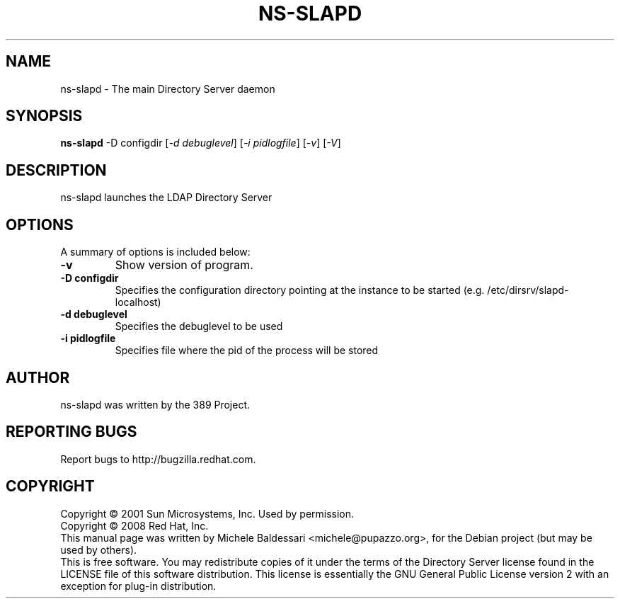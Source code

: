 .\"                                      Hey, EMACS: -*- nroff -*-
.\" First parameter, NAME, should be all caps
.\" Second parameter, SECTION, should be 1-8, maybe w/ subsection
.\" other parameters are allowed: see man(7), man(1)
.TH NS-SLAPD 8 "May 18, 2008"
.\" Please adjust this date whenever revising the manpage.
.\"
.\" Some roff macros, for reference:
.\" .nh        disable hyphenation
.\" .hy        enable hyphenation
.\" .ad l      left justify
.\" .ad b      justify to both left and right margins
.\" .nf        disable filling
.\" .fi        enable filling
.\" .br        insert line break
.\" .sp <n>    insert n+1 empty lines
.\" for manpage-specific macros, see man(7)
.SH NAME
ns\(hyslapd \- The main Directory Server daemon
.SH SYNOPSIS
.B ns-slapd
\-D configdir [\fI\-d debuglevel\fR] [\fI\-i pidlogfile\fR] [\fI\-v\fR] [\fI\-V\fR]
.SH DESCRIPTION
ns\(hyslapd launches the LDAP Directory Server 
.PP
.\" TeX users may be more comfortable with the \fB<whatever>\fP and
.\" \fI<whatever>\fP escape sequences to invode bold face and italics, 
.\" respectively.
.SH OPTIONS
A summary of options is included below:
.TP
.B \-v
Show version of program.
.TP
.B \-D configdir
Specifies the configuration directory pointing at the instance
to be started (e.g. /etc/dirsrv/slapd\(hylocalhost)
.TP
.B \-d debuglevel
Specifies the debuglevel to be used 
.TP
.B \-i pidlogfile
Specifies file where the pid of the process will be stored
.br
.SH AUTHOR
ns-slapd was written by the 389 Project.
.SH "REPORTING BUGS"
Report bugs to http://bugzilla.redhat.com.
.SH COPYRIGHT
Copyright \(co 2001 Sun Microsystems, Inc. Used by permission.
.br
Copyright \(co 2008 Red Hat, Inc.
.br
This manual page was written by Michele Baldessari <michele@pupazzo.org>,
for the Debian project (but may be used by others).
.br
This is free software.  You may redistribute copies of it under the terms of
the Directory Server license found in the LICENSE file of this
software distribution.  This license is essentially the GNU General Public
License version 2 with an exception for plug\(hyin distribution.
